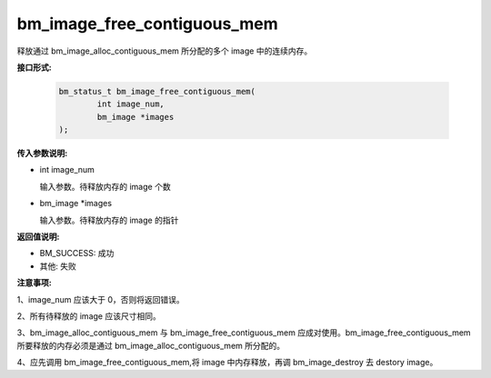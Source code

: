 bm_image_free_contiguous_mem
============================


释放通过 bm_image_alloc_contiguous_mem 所分配的多个 image 中的连续内存。


**接口形式:**

    .. code-block:: c

        bm_status_t bm_image_free_contiguous_mem(
                int image_num,
                bm_image *images
        );


**传入参数说明:**

* int image_num

  输入参数。待释放内存的 image 个数

* bm_image \*images

  输入参数。待释放内存的 image 的指针


**返回值说明:**

* BM_SUCCESS: 成功

* 其他: 失败


**注意事项:**

1、image_num 应该大于 0，否则将返回错误。

2、所有待释放的 image 应该尺寸相同。

3、bm_image_alloc_contiguous_mem 与 bm_image_free_contiguous_mem 应成对使用。bm_image_free_contiguous_mem 所要释放的内存必须是通过 bm_image_alloc_contiguous_mem 所分配的。

4、应先调用 bm_image_free_contiguous_mem,将 image 中内存释放，再调 bm_image_destroy 去 destory image。



